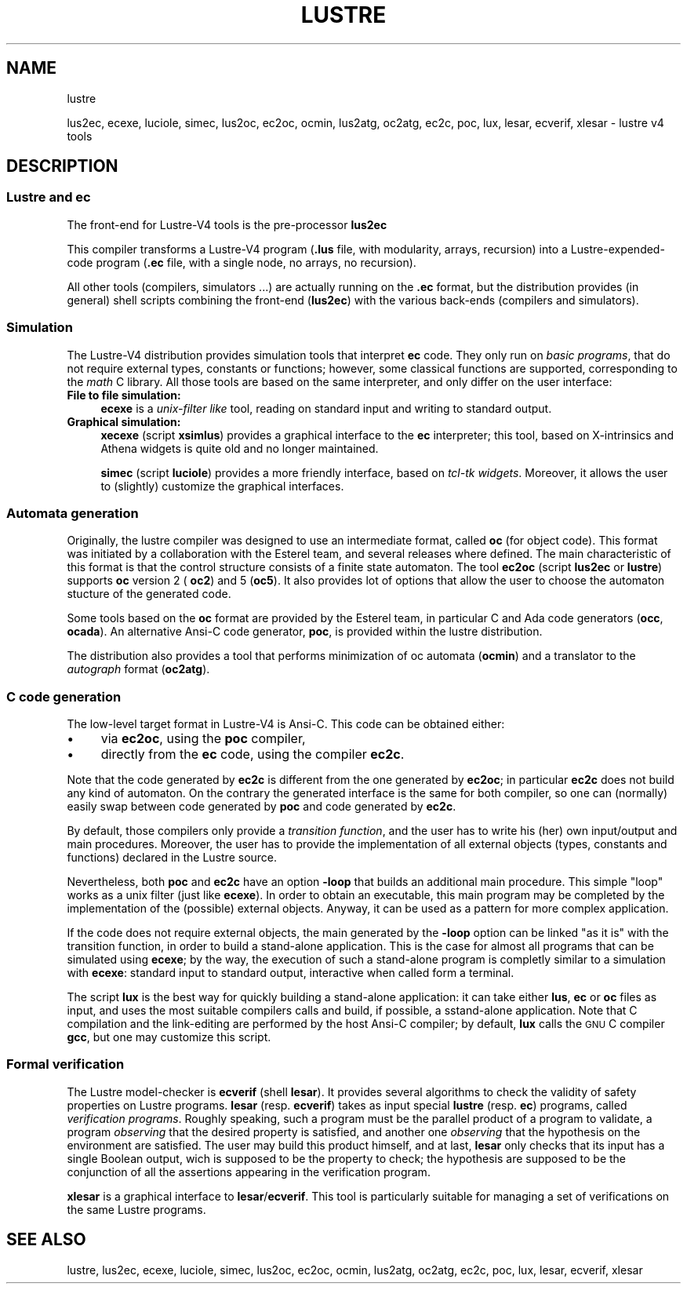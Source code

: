 .\" Automatically generated by Pod::Man 2.25 (Pod::Simple 3.16)
.\"
.\" Standard preamble:
.\" ========================================================================
.de Sp \" Vertical space (when we can't use .PP)
.if t .sp .5v
.if n .sp
..
.de Vb \" Begin verbatim text
.ft CW
.nf
.ne \\$1
..
.de Ve \" End verbatim text
.ft R
.fi
..
.\" Set up some character translations and predefined strings.  \*(-- will
.\" give an unbreakable dash, \*(PI will give pi, \*(L" will give a left
.\" double quote, and \*(R" will give a right double quote.  \*(C+ will
.\" give a nicer C++.  Capital omega is used to do unbreakable dashes and
.\" therefore won't be available.  \*(C` and \*(C' expand to `' in nroff,
.\" nothing in troff, for use with C<>.
.tr \(*W-
.ds C+ C\v'-.1v'\h'-1p'\s-2+\h'-1p'+\s0\v'.1v'\h'-1p'
.ie n \{\
.    ds -- \(*W-
.    ds PI pi
.    if (\n(.H=4u)&(1m=24u) .ds -- \(*W\h'-12u'\(*W\h'-12u'-\" diablo 10 pitch
.    if (\n(.H=4u)&(1m=20u) .ds -- \(*W\h'-12u'\(*W\h'-8u'-\"  diablo 12 pitch
.    ds L" ""
.    ds R" ""
.    ds C` ""
.    ds C' ""
'br\}
.el\{\
.    ds -- \|\(em\|
.    ds PI \(*p
.    ds L" ``
.    ds R" ''
'br\}
.\"
.\" Escape single quotes in literal strings from groff's Unicode transform.
.ie \n(.g .ds Aq \(aq
.el       .ds Aq '
.\"
.\" If the F register is turned on, we'll generate index entries on stderr for
.\" titles (.TH), headers (.SH), subsections (.SS), items (.Ip), and index
.\" entries marked with X<> in POD.  Of course, you'll have to process the
.\" output yourself in some meaningful fashion.
.ie \nF \{\
.    de IX
.    tm Index:\\$1\t\\n%\t"\\$2"
..
.    nr % 0
.    rr F
.\}
.el \{\
.    de IX
..
.\}
.\"
.\" Accent mark definitions (@(#)ms.acc 1.5 88/02/08 SMI; from UCB 4.2).
.\" Fear.  Run.  Save yourself.  No user-serviceable parts.
.    \" fudge factors for nroff and troff
.if n \{\
.    ds #H 0
.    ds #V .8m
.    ds #F .3m
.    ds #[ \f1
.    ds #] \fP
.\}
.if t \{\
.    ds #H ((1u-(\\\\n(.fu%2u))*.13m)
.    ds #V .6m
.    ds #F 0
.    ds #[ \&
.    ds #] \&
.\}
.    \" simple accents for nroff and troff
.if n \{\
.    ds ' \&
.    ds ` \&
.    ds ^ \&
.    ds , \&
.    ds ~ ~
.    ds /
.\}
.if t \{\
.    ds ' \\k:\h'-(\\n(.wu*8/10-\*(#H)'\'\h"|\\n:u"
.    ds ` \\k:\h'-(\\n(.wu*8/10-\*(#H)'\`\h'|\\n:u'
.    ds ^ \\k:\h'-(\\n(.wu*10/11-\*(#H)'^\h'|\\n:u'
.    ds , \\k:\h'-(\\n(.wu*8/10)',\h'|\\n:u'
.    ds ~ \\k:\h'-(\\n(.wu-\*(#H-.1m)'~\h'|\\n:u'
.    ds / \\k:\h'-(\\n(.wu*8/10-\*(#H)'\z\(sl\h'|\\n:u'
.\}
.    \" troff and (daisy-wheel) nroff accents
.ds : \\k:\h'-(\\n(.wu*8/10-\*(#H+.1m+\*(#F)'\v'-\*(#V'\z.\h'.2m+\*(#F'.\h'|\\n:u'\v'\*(#V'
.ds 8 \h'\*(#H'\(*b\h'-\*(#H'
.ds o \\k:\h'-(\\n(.wu+\w'\(de'u-\*(#H)/2u'\v'-.3n'\*(#[\z\(de\v'.3n'\h'|\\n:u'\*(#]
.ds d- \h'\*(#H'\(pd\h'-\w'~'u'\v'-.25m'\f2\(hy\fP\v'.25m'\h'-\*(#H'
.ds D- D\\k:\h'-\w'D'u'\v'-.11m'\z\(hy\v'.11m'\h'|\\n:u'
.ds th \*(#[\v'.3m'\s+1I\s-1\v'-.3m'\h'-(\w'I'u*2/3)'\s-1o\s+1\*(#]
.ds Th \*(#[\s+2I\s-2\h'-\w'I'u*3/5'\v'-.3m'o\v'.3m'\*(#]
.ds ae a\h'-(\w'a'u*4/10)'e
.ds Ae A\h'-(\w'A'u*4/10)'E
.    \" corrections for vroff
.if v .ds ~ \\k:\h'-(\\n(.wu*9/10-\*(#H)'\s-2\u~\d\s+2\h'|\\n:u'
.if v .ds ^ \\k:\h'-(\\n(.wu*10/11-\*(#H)'\v'-.4m'^\v'.4m'\h'|\\n:u'
.    \" for low resolution devices (crt and lpr)
.if \n(.H>23 .if \n(.V>19 \
\{\
.    ds : e
.    ds 8 ss
.    ds o a
.    ds d- d\h'-1'\(ga
.    ds D- D\h'-1'\(hy
.    ds th \o'bp'
.    ds Th \o'LP'
.    ds ae ae
.    ds Ae AE
.\}
.rm #[ #] #H #V #F C
.\" ========================================================================
.\"
.IX Title "LUSTRE 1"
.TH LUSTRE 1 "2015-03-18" "lustre v4, release III.a" "Lustre V4 Distribution"
.\" For nroff, turn off justification.  Always turn off hyphenation; it makes
.\" way too many mistakes in technical documents.
.if n .ad l
.nh
.SH "NAME"
lustre
.PP
lus2ec, ecexe, luciole, simec, lus2oc, ec2oc, ocmin, lus2atg, oc2atg, ec2c, poc, lux, lesar, ecverif, xlesar \- lustre v4 tools
.SH "DESCRIPTION"
.IX Header "DESCRIPTION"
.SS "Lustre and ec"
.IX Subsection "Lustre and ec"
The front-end for Lustre\-V4 tools is the pre-processor \fBlus2ec\fR
.PP
This compiler transforms a Lustre\-V4 program (\fB.lus\fR file,
with modularity, arrays, recursion) into a Lustre-expended-code program
(\fB.ec\fR file, with a single node, no arrays, no recursion).
.PP
All other tools (compilers, simulators ...) are actually running 
on the \fB.ec\fR format, but the distribution provides (in general)
shell scripts combining the front-end (\fBlus2ec\fR) with
the various back-ends (compilers and simulators).
.SS "Simulation"
.IX Subsection "Simulation"
The Lustre\-V4 distribution provides simulation tools that
interpret \fBec\fR code. They only run on \fIbasic programs\fR,
that do not require external types, constants or functions;
however, some classical functions are supported,
corresponding to the \fImath\fR C library.
All those tools are based on the same interpreter, and only differ
on the user interface:
.IP "\fBFile to file simulation:\fR" 4
.IX Item "File to file simulation:"
\&\fBecexe\fR is a \fIunix-filter like\fR tool,
reading on standard input and writing to standard output.
.IP "\fBGraphical simulation:\fR" 4
.IX Item "Graphical simulation:"
\&\fBxecexe\fR (script \fBxsimlus\fR) provides a graphical interface
to the \fBec\fR interpreter; this tool, based on X\-intrinsics 
and Athena widgets is quite old and no longer maintained.
.Sp
\&\fBsimec\fR (script \fBluciole\fR) provides a more friendly interface,
based on \fItcl-tk widgets\fR. Moreover, it allows the user to
(slightly) customize the graphical interfaces.
.SS "Automata generation"
.IX Subsection "Automata generation"
Originally, the lustre compiler was designed to use an intermediate
format, called \fBoc\fR (for object code). This format was initiated by
a collaboration with the Esterel team, and several releases 
where defined. The main characteristic
of this format is that the control structure consists of a finite
state automaton. The tool \fBec2oc\fR (script \fBlus2ec\fR or \fBlustre\fR)
supports \fBoc\fR version 2 ( \fBoc2\fR) and 5 (\fBoc5\fR).
It also provides lot of options that allow the user to choose the
automaton stucture of the generated code.
.PP
Some tools based on the \fBoc\fR format are provided by the Esterel team,
in particular C and Ada code generators (\fBocc\fR, \fBocada\fR).
An alternative Ansi-C code generator, \fBpoc\fR, is provided within
the lustre distribution.
.PP
The distribution also provides a tool that performs minimization
of oc automata (\fBocmin\fR) and a translator to the
\&\fIautograph\fR format (\fBoc2atg\fR).
.SS "C code generation"
.IX Subsection "C code generation"
The low-level target format in Lustre\-V4 is Ansi-C. 
This code can be obtained either:
.IP "\(bu" 4
via \fBec2oc\fR, using the \fBpoc\fR compiler,
.IP "\(bu" 4
directly from the \fBec\fR code, using the compiler \fBec2c\fR.
.PP
Note that the code generated by \fBec2c\fR is different from the
one generated by \fBec2oc\fR; in particular
\&\fBec2c\fR does not build any kind of automaton.
On the contrary the generated interface is the same for both compiler,
so one can (normally) easily swap between code generated by \fBpoc\fR
and code generated by \fBec2c\fR.
.PP
By default, those compilers only provide a \fItransition function\fR,
and the user has to write his (her) own input/output and main procedures.
Moreover, the user has to provide the implementation
of all external objects (types, constants and functions) declared in the
Lustre source.
.PP
Nevertheless, both \fBpoc\fR and \fBec2c\fR have an option \fB\-loop\fR
that builds an additional main procedure. This simple
\&\*(L"loop\*(R" works as a unix filter (just like \fBecexe\fR).
In order to obtain an executable, this main program may
be completed by the implementation of the (possible) external objects.
Anyway, it can be used as a pattern for more complex application.
.PP
If the code does not require external objects, the main
generated by the \fB\-loop\fR option  can be linked \*(L"as it is\*(R"
with the transition function, in order to build a stand-alone
application.
This is the case for almost all programs that can be simulated
using \fBecexe\fR; by the way, the execution of such a stand-alone
program is completly similar to a simulation with \fBecexe\fR:
standard input to standard output, interactive when called form
a terminal.
.PP
The script \fBlux\fR is the best way for quickly building a stand-alone
application: it can take either \fBlus\fR, \fBec\fR or \fBoc\fR 
files as input, and uses the most suitable compilers calls
and build, if possible, a sstand-alone application.
Note that C compilation and the link-editing are performed by the
host Ansi-C compiler; by default, \fBlux\fR calls the \s-1GNU\s0 C compiler
\&\fBgcc\fR, but one may customize this script.
.SS "Formal verification"
.IX Subsection "Formal verification"
The Lustre model-checker is \fBecverif\fR (shell \fBlesar\fR).
It provides several algorithms to check the validity of safety
properties on Lustre programs.
\&\fBlesar\fR (resp. \fBecverif\fR) takes as input
special \fBlustre\fR (resp. \fBec\fR) programs,
called \fIverification programs\fR. Roughly speaking, such a program
must be the parallel product of a program to validate, a program
\&\fIobserving\fR that the desired property is satisfied, and another one
\&\fIobserving\fR that the hypothesis on the environment are satisfied.
The user may build this product himself, and at last, 
\&\fBlesar\fR only checks that its input has a single Boolean output,
wich is supposed to be the property to check; the hypothesis are
supposed to be the conjunction
of all the assertions appearing in the verification program.
.PP
\&\fBxlesar\fR is a graphical interface to \fBlesar\fR/\fBecverif\fR.
This tool is particularly suitable for managing a set of verifications on
the same Lustre programs.
.SH "SEE ALSO"
.IX Header "SEE ALSO"
lustre, lus2ec, ecexe, luciole, simec, lus2oc, ec2oc, ocmin, lus2atg, oc2atg,
ec2c, poc, lux, lesar, ecverif, xlesar
